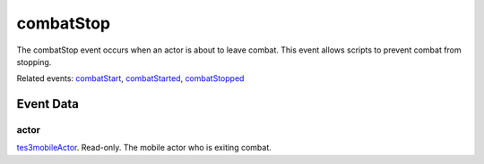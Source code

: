 combatStop
====================================================================================================

The combatStop event occurs when an actor is about to leave combat. This event allows scripts to prevent combat from stopping.

Related events: `combatStart`_, `combatStarted`_, `combatStopped`_

Event Data
----------------------------------------------------------------------------------------------------

actor
~~~~~~~~~~~~~~~~~~~~~~~~~~~~~~~~~~~~~~~~~~~~~~~~~~~~~~~~~~~~~~~~~~~~~~~~~~~~~~~~~~~~~~~~~~~~~~~~~~~~

`tes3mobileActor`_. Read-only. The mobile actor who is exiting combat.

.. _`combatStart`: ../../lua/event/combatStart.html
.. _`combatStarted`: ../../lua/event/combatStarted.html
.. _`combatStopped`: ../../lua/event/combatStopped.html
.. _`tes3mobileActor`: ../../lua/type/tes3mobileActor.html
